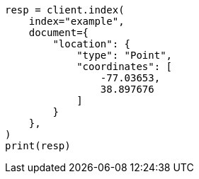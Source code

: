 // This file is autogenerated, DO NOT EDIT
// mapping/types/geo-shape.asciidoc:164

[source, python]
----
resp = client.index(
    index="example",
    document={
        "location": {
            "type": "Point",
            "coordinates": [
                -77.03653,
                38.897676
            ]
        }
    },
)
print(resp)
----
